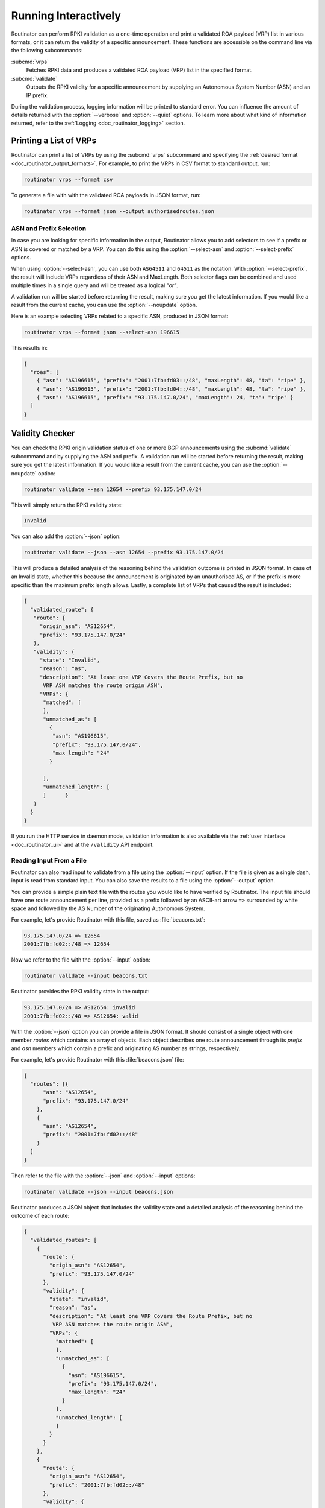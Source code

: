 .. _doc_routinator_interactive:

Running Interactively
=====================

Routinator can perform RPKI validation as a one-time operation and print a
validated ROA payload (VRP) list in various formats, or it can return the
validity of a specific announcement. These functions are accessible on the
command line via the following subcommands:

:subcmd:`vrps`
     Fetches RPKI data and produces a validated ROA payload (VRP) list in the
     specified format.

:subcmd:`validate`
     Outputs the RPKI validity for a specific announcement by supplying
     an Autonomous System Number (ASN) and an IP prefix.

During the validation process, logging information will be printed to standard
error. You can influence the amount of details returned with the
:option:`--verbose` and :option:`--quiet` options. To learn more about what kind
of information returned, refer to the :ref:`Logging <doc_routinator_logging>`
section.

Printing a List of VRPs
-----------------------

Routinator can print a list of VRPs by using the :subcmd:`vrps` subcommand and
specifying the :ref:`desired format <doc_routinator_output_formats>`. For
example, to print the VRPs in CSV format to standard output, run:

.. code-block:: text

   routinator vrps --format csv

To generate a file with with the validated ROA payloads in JSON format, run:

.. code-block:: text

   routinator vrps --format json --output authorisedroutes.json

ASN and Prefix Selection
""""""""""""""""""""""""

.. deprecated:: 0.9
   ``--filter-asn`` and ``--filter-prefix``

In case you are looking for specific information in the output, Routinator
allows you to add selectors to see if a prefix or ASN is covered or matched by a
VRP. You can do this using the :option:`--select-asn` and
:option:`--select-prefix` options.

When using :option:`--select-asn`, you can use both ``AS64511`` and ``64511`` as
the notation. With :option:`--select-prefix`, the result will include VRPs
regardless of their ASN and MaxLength. Both selector flags can be combined and
used multiple times in a single query and will be treated as a logical *"or"*.

A validation run will be started before returning the result, making sure you
get the latest information. If you would like a result from the current cache,
you can use the :option:`--noupdate` option.

Here is an example selecting VRPs related to a specific ASN, produced in JSON
format:

.. code-block:: text

   routinator vrps --format json --select-asn 196615
   
This results in:

.. code-block:: json
   
    {
      "roas": [
        { "asn": "AS196615", "prefix": "2001:7fb:fd03::/48", "maxLength": 48, "ta": "ripe" },
        { "asn": "AS196615", "prefix": "2001:7fb:fd04::/48", "maxLength": 48, "ta": "ripe" },
        { "asn": "AS196615", "prefix": "93.175.147.0/24", "maxLength": 24, "ta": "ripe" }
      ]
    }

.. _doc_routinator_validity_checker:

Validity Checker
----------------

You can check the RPKI origin validation status of one or more BGP announcements
using the :subcmd:`validate` subcommand and by supplying the ASN and prefix. A
validation run will be started before returning the result, making sure you get
the latest information. If you would like a result from the current cache, you
can use the :option:`--noupdate` option:

.. code-block:: text

   routinator validate --asn 12654 --prefix 93.175.147.0/24

This will simply return the RPKI validity state:
   
.. code-block:: text
   
   Invalid

You can also add the :option:`--json` option:

.. code-block:: text

   routinator validate --json --asn 12654 --prefix 93.175.147.0/24
   
This will produce a detailed analysis of the reasoning behind the validation
outcome is printed in JSON format. In case of an Invalid state, whether this
because the announcement is originated by an unauthorised AS, or if the prefix
is more specific than the maximum prefix length allows. Lastly, a complete list
of VRPs that caused the result is included:
   
.. code-block:: json   
   
   {
     "validated_route": {
      "route": {
        "origin_asn": "AS12654",
        "prefix": "93.175.147.0/24"
      },
      "validity": {
        "state": "Invalid",
        "reason": "as",
        "description": "At least one VRP Covers the Route Prefix, but no 
         VRP ASN matches the route origin ASN",
        "VRPs": {
         "matched": [
         ],
         "unmatched_as": [
           {
            "asn": "AS196615",
            "prefix": "93.175.147.0/24",
            "max_length": "24"
           }

         ],
         "unmatched_length": [
         ]      }
      }
     }
   }

If you run the HTTP service in daemon mode, validation information is also
available via the :ref:`user interface <doc_routinator_ui>` and at the
``/validity`` API endpoint.

Reading Input From a File
"""""""""""""""""""""""""

.. versionadded:: 0.9

Routinator can also read input to validate from a file using the
:option:`--input` option. If the file is given as a single dash, input is
read from standard input. You can also save the results to a file using the
:option:`--output` option.

You can provide a simple plain text file with the routes you would like to have
verified by Routinator. The input file should have one route announcement per
line, provided as a prefix followed by an ASCII-art arrow ``=>`` surrounded by
white space and followed by the AS Number of the originating Autonomous System.

For example, let's provide Routinator with this file, saved as
:file:`beacons.txt`:

.. code-block:: text

   93.175.147.0/24 => 12654
   2001:7fb:fd02::/48 => 12654

Now we refer to the file with the :option:`--input` option:

.. code-block:: text

   routinator validate --input beacons.txt 
   
Routinator provides the RPKI validity state in the output:   
   
.. code-block:: text   
   
   93.175.147.0/24 => AS12654: invalid
   2001:7fb:fd02::/48 => AS12654: valid

With the :option:`--json` option you can provide a file in JSON format. It
should consist of a single object with one member *routes*  which contains an
array of objects. Each object describes one route announcement through its
*prefix* and *asn* members which contain a prefix and originating AS number as
strings, respectively.

For example, let's provide Routinator with this :file:`beacons.json` file:

.. code-block:: json

  {
    "routes": [{
        "asn": "AS12654",
        "prefix": "93.175.147.0/24"
      },
      {
        "asn": "AS12654",
        "prefix": "2001:7fb:fd02::/48"
      }
    ]
  }

Then refer to the file with the :option:`--json` and :option:`--input`
options:

.. code-block:: text

  routinator validate --json --input beacons.json
  
Routinator produces a JSON object that includes the validity state and a
detailed analysis of the reasoning behind the outcome of each route:  
  
.. code-block:: json  
  
  {
    "validated_routes": [
      {
        "route": {
          "origin_asn": "AS12654",
          "prefix": "93.175.147.0/24"
        },
        "validity": {
          "state": "invalid",
          "reason": "as",
          "description": "At least one VRP Covers the Route Prefix, but no
           VRP ASN matches the route origin ASN",
          "VRPs": {
            "matched": [
            ],
            "unmatched_as": [
              {
                "asn": "AS196615",
                "prefix": "93.175.147.0/24",
                "max_length": "24"
              }
            ],
            "unmatched_length": [
            ]
          }
        }
      },
      {
        "route": {
          "origin_asn": "AS12654",
          "prefix": "2001:7fb:fd02::/48"
        },
        "validity": {
          "state": "valid",
          "description": "At least one VRP Matches the Route Prefix",
          "VRPs": {
            "matched": [
              {
                "asn": "AS12654",
                "prefix": "2001:7fb:fd02::/48",
                "max_length": "48"
              }
            ],
            "unmatched_as": [
            ],
            "unmatched_length": [
            ]
          }
        }
      }
    ]
  }

Dumping Stored Data
-------------------

.. versionadded:: 0.9

The :subcmd:`dump` subcommand writes the contents of all stored data to the file
system. This is primarily intended for debugging but can be used to get access
to the view of the RPKI data that Routinator currently sees. This subcommand has
only one option, :option:`--output`, which specifies the directory where the
output should be written.
   
Three directories will be created in the output directory:

rrdp
    This directory contains all the files collected via RRDP from the various
    repositories. Each repository is stored in its own directory. The mapping
    between ``rpkiNotify`` URI and path is provided in the
    :file:`repositories.json` file. For each repository, the files are stored in
    a directory structure based on the components of the file as rsync URI.

rsync
    This directory contains all the files collected via rsync. The files are
    stored in a directory structure based on the components of the file's rsync
    URI.

store
    This directory contains all the files used for validation. Files collected
    via RRDP or rsync are copied to the store if they are correctly referenced
    by a valid manifest. This part contains one directory for each RRDP
    repository similarly structured to the :file:`rrdp` directory and one
    additional directory :file:`rsync` that contains files collected via rsync.
